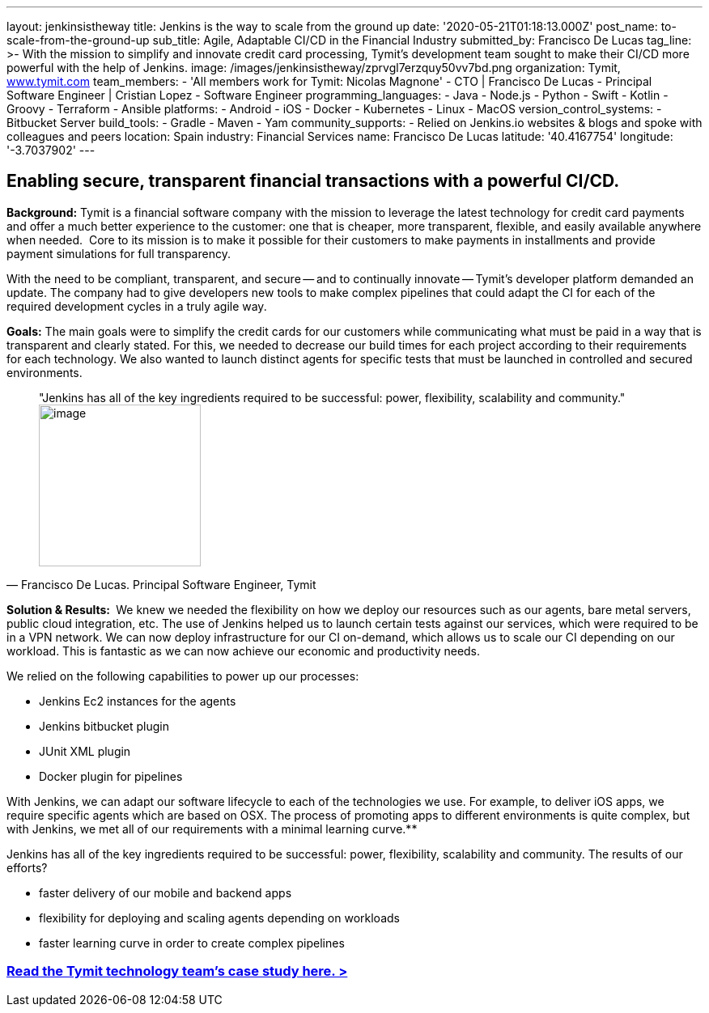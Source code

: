 ---
layout: jenkinsistheway
title: Jenkins is the way to scale from the ground up
date: '2020-05-21T01:18:13.000Z'
post_name: to-scale-from-the-ground-up
sub_title: Agile, Adaptable CI/CD in the Financial Industry
submitted_by: Francisco De Lucas
tag_line: >-
  With the mission to simplify and innovate credit card processing, Tymit’s
  development team sought to make their CI/CD more powerful with the help of
  Jenkins.
image: /images/jenkinsistheway/zprvgl7erzquy50vv7bd.png
organization: Tymit, https://tymit.com/[www.tymit.com]
team_members:
  - 'All members work for Tymit: Nicolas Magnone'
  - CTO | Francisco De Lucas
  - Principal Software Engineer | Cristian Lopez
  - Software Engineer
programming_languages:
  - Java
  - Node.js
  - Python
  - Swift
  - Kotlin
  - Groovy
  - Terraform
  - Ansible
platforms:
  - Android
  - iOS
  - Docker
  - Kubernetes
  - Linux
  - MacOS
version_control_systems:
  - Bitbucket Server
build_tools:
  - Gradle
  - Maven
  - Yam
community_supports:
  - Relied on Jenkins.io websites & blogs and spoke with colleagues and peers
location: Spain
industry: Financial Services
name: Francisco De Lucas
latitude: '40.4167754'
longitude: '-3.7037902'
---





== Enabling secure, transparent financial transactions with a powerful CI/CD.

*Background:* Tymit is a financial software company with the mission to leverage the latest technology for credit card payments and offer a much better experience to the customer: one that is cheaper, more transparent, flexible, and easily available anywhere when needed.  Core to its mission is to make it possible for their customers to make payments in installments and provide payment simulations for full transparency.

With the need to be compliant, transparent, and secure -- and to continually innovate -- Tymit's developer platform demanded an update. The company had to give developers new tools to make complex pipelines that could adapt the CI for each of the required development cycles in a truly agile way.

*Goals:* The main goals were to simplify the credit cards for our customers while communicating what must be paid in a way that is transparent and clearly stated. For this, we needed to decrease our build times for each project according to their requirements for each technology. We also wanted to launch distinct agents for specific tests that must be launched in controlled and secured environments.





[.testimonal]
[quote, "Francisco De Lucas. Principal Software Engineer, Tymit"]
"Jenkins has all of the key ingredients required to be successful: power, flexibility, scalability and community."
image:/images/jenkinsistheway/0-33.jpeg[image,width=200,height=200]


*Solution & Results: * We knew we needed the flexibility on how we deploy our resources such as our agents, bare metal servers, public cloud integration, etc. The use of Jenkins helped us to launch certain tests against our services, which were required to be in a VPN network. We can now deploy infrastructure for our CI on-demand, which allows us to scale our CI depending on our workload. This is fantastic as we can now achieve our economic and productivity needs.

We relied on the following capabilities to power up our processes:

* Jenkins Ec2 instances for the agents
* Jenkins bitbucket plugin
* JUnit XML plugin
* Docker plugin for pipelines

With Jenkins, we can adapt our software lifecycle to each of the technologies we use. For example, to deliver iOS apps, we require specific agents which are based on OSX. The process of promoting apps to different environments is quite complex, but with Jenkins, we met all of our requirements with a minimal learning curve.**

Jenkins has all of the key ingredients required to be successful: power, flexibility, scalability and community. The results of our efforts?

* faster delivery of our mobile and backend apps
* flexibility for deploying and scaling agents depending on workloads
* faster learning curve in order to create complex pipelines

=== https://jenkinsistheway.io/case-studies/tymit/[Read the Tymit technology team's case study here. >]
